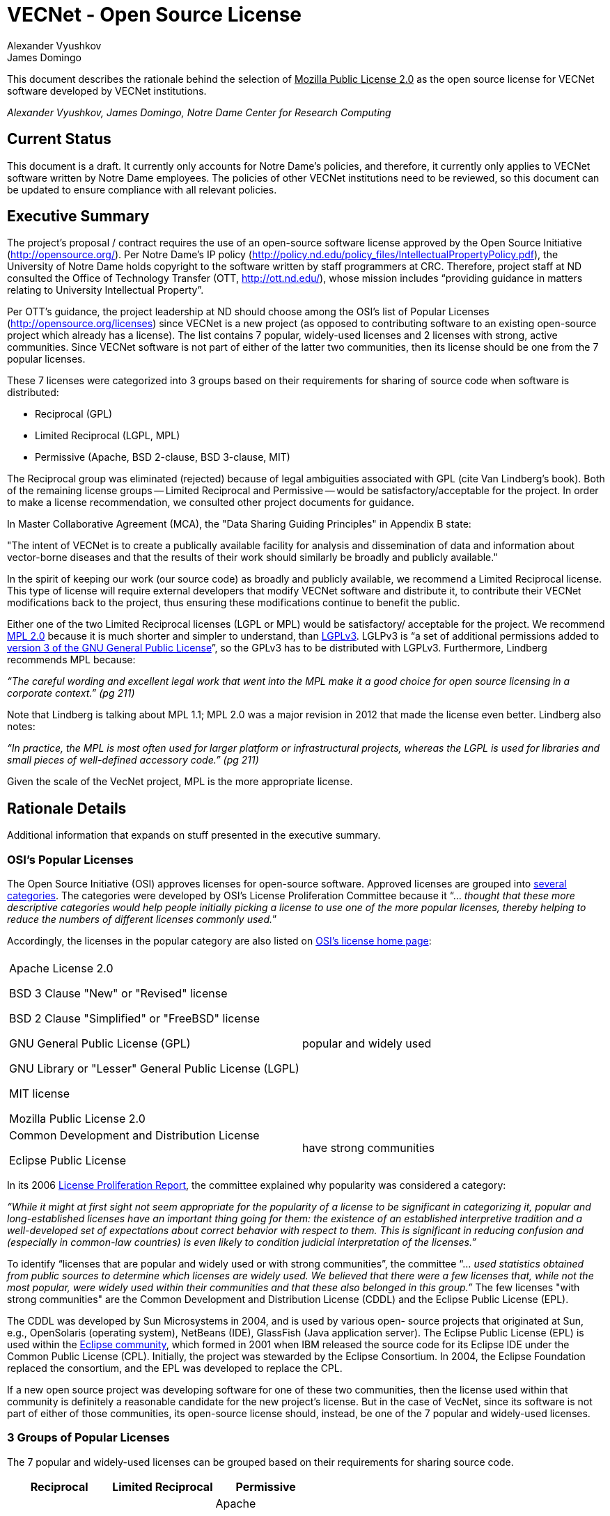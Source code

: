 = VECNet - Open Source License
Alexander Vyushkov; James Domingo
:author-org: Notre Dame Center for Research Computing
// URLs
:Eclipse: http://eclipse.org/
:MPL-2: http://www.mozilla.org/MPL/2.0/
:LGPL-3: http://www.gnu.org/licenses/lgpl.html
:GPL-3: http://www.gnu.org/licenses/gpl-3.0.html
:licensing-guide: http://www.ploscompbiol.org/article/info%3Adoi%2F10.1371%2Fjournal.pcbi.1002598
:OSI-categories: http://opensource.org/licenses/category
:OSI-licenses: http://opensource.org/licenses
:OSI-proliferation: http://opensource.org/proliferation-report


This document describes the rationale behind the selection of +++<u>Mozilla Public License 2.0</u>+++ as the open source license for VECNet software developed by VECNet institutions.

_{author}, {author_2}, {author-org}_

== Current Status
This document is a draft.
It currently only accounts for Notre Dame’s policies, and therefore, it currently only applies to VECNet software written by Notre Dame employees.
The policies of other VECNet institutions need to be reviewed, so this document can be updated to ensure compliance with all relevant policies.

== Executive Summary
The project’s proposal / contract requires the use of an open-source software license approved by the Open Source Initiative (http://opensource.org/).
Per Notre Dame’s IP policy (http://policy.nd.edu/policy_files/IntellectualPropertyPolicy.pdf), the University of Notre Dame holds copyright to the software written by staff programmers at CRC.
Therefore, project staff at ND consulted the Office of Technology Transfer (OTT, http://ott.nd.edu/), whose mission includes “providing guidance in matters relating to University Intellectual Property”.

Per OTT’s guidance, the project leadership at ND should choose among the OSI’s list of Popular Licenses (http://opensource.org/licenses) since VECNet is a new project (as opposed to contributing software to an existing open-source project which already has a license).
The list contains 7 popular, widely-used licenses and 2 licenses with strong, active communities.
Since VECNet software is not part of either of the latter two communities, then its license should be one from the 7 popular licenses.

These 7 licenses were categorized into 3 groups based on their requirements for sharing of source code when software is distributed:

 ** Reciprocal  (GPL)
 ** Limited Reciprocal  (LGPL, MPL)
 ** Permissive  (Apache, BSD 2-clause, BSD 3-clause, MIT)

The Reciprocal group was eliminated (rejected) because of legal ambiguities associated with GPL (cite Van Lindberg’s book).
Both of the remaining license groups -- Limited Reciprocal and Permissive -- would be satisfactory/acceptable for the project.
In order to make a license recommendation, we consulted other project documents for guidance.

In Master Collaborative Agreement (MCA), the "Data Sharing Guiding Principles" in Appendix B state:

"The intent of VECNet is to create a publically available facility for analysis and dissemination of data and information about vector-borne diseases and that the results of their work should similarly be broadly and publicly available."

In the spirit of keeping our work (our source code) as broadly and publicly available, we recommend a Limited Reciprocal license.
This type of license will require external developers that modify VECNet software and distribute it, to contribute their VECNet modifications back to the project, thus ensuring these modifications continue to benefit the public.

Either one of the two Limited Reciprocal licenses (LGPL or MPL) would be satisfactory/ acceptable for the project.
We recommend {MPL-2}[MPL 2.0] because it is much shorter and simpler to understand, than {LGPL-3}[LGPLv3].
LGLPv3 is “a set of additional permissions added to {GPL-3}[version 3 of the GNU General Public License]”, so the GPLv3 has to be distributed with LGPLv3.
Furthermore, Lindberg recommends MPL because:

_“The careful wording and excellent legal work that went into the MPL make it a good choice for open source licensing in a corporate context.” (pg 211)_

Note that Lindberg is talking about MPL 1.1; MPL 2.0 was a major revision in 2012 that made the license even better.  Lindberg also notes:

_“In practice, the MPL is most often used for larger platform or infrastructural projects, whereas the LGPL is used for libraries and small pieces of well-defined accessory code.”  (pg 211)_

Given the scale of the VecNet project, MPL is the more appropriate license.

== Rationale Details
Additional information that expands on stuff presented in the executive summary.

=== OSI’s Popular Licenses
The Open Source Initiative (OSI) approves licenses for open-source software.
Approved licenses are grouped into {OSI-categories}[several categories].
The categories were developed by OSI's License Proliferation Committee because it “... _thought that these more descriptive categories would help people initially picking a license to use one of the more popular licenses, thereby helping to reduce the numbers of different licenses commonly used._”


Accordingly, the licenses in the popular category are also listed on {OSI-licenses}[OSI’s license home page]:


|===
||
|Apache License 2.0

BSD 3 Clause "New" or "Revised" license

BSD 2 Clause "Simplified" or "FreeBSD" license

GNU General Public License (GPL)

GNU Library or "Lesser" General Public License (LGPL)

MIT license

Mozilla Public License 2.0|popular and widely used
|Common Development and Distribution License

Eclipse Public License|have strong communities
|===

In its 2006 {OSI-proliferation}[License Proliferation Report], the committee explained why popularity was considered a category:

_“While it might at first sight not seem appropriate for the popularity of a license to be significant in categorizing it, popular and long-established licenses have an important thing going for them: the existence of an established interpretive tradition and a well-developed set of expectations about correct behavior with respect to them.
This is significant in reducing confusion and (especially in common-law countries) is even likely to condition judicial interpretation of the licenses.”_

To identify “licenses that are popular and widely used or with strong communities”, the committee “... _used statistics obtained from public sources to determine which licenses are widely used.
We believed that there were a few licenses that, while not the most popular, were widely used within their communities and that these also belonged in this group.”_
The few licenses "with strong communities" are the Common Development and Distribution License (CDDL) and the Eclipse Public License (EPL).

The CDDL was developed by Sun Microsystems in 2004, and is used by various open- source projects that originated at Sun, e.g., OpenSolaris (operating system), NetBeans (IDE), GlassFish (Java application server).
The Eclipse Public License (EPL) is used within the {Eclipse}[Eclipse community], which formed in 2001 when IBM released the source code for its Eclipse IDE under the Common Public License (CPL).
Initially, the project was stewarded by the Eclipse Consortium.
In 2004, the Eclipse Foundation replaced the consortium, and the EPL was developed to replace the CPL. +

If a new open source project was developing software for one of these two communities, then the license used within that community is definitely a reasonable candidate for the new project's license.
But in the case of VecNet, since its software is not part of either of those communities, its open-source license should, instead, be one of the 7 popular and widely-used licenses.

=== 3 Groups of Popular Licenses
The 7 popular and widely-used licenses can be grouped based on their requirements for sharing source code.

|===
|*Reciprocal*|*Limited Reciprocal*|*Permissive*

|GPL|LGPL

MPL (Mozilla)|Apache

BSD (2-clause)

BSD (3-clause)

MIT
|===

The alternative names for the groups (shown in italics above) are described in this very useful article: {licensing-guide}[A Quick Guide to Software Licensing for the Scientist-Programmer].

To illustrate their requirements about sharing source code, consider the scenario where one developer, Harry, has written and distributed a software library outside his organization.
Another developer at a different organization, Sally, has written a program that uses Harry’s library.
Sally wants to distribute her program outside her organization.
The license that Sally can distribute her program with depends upon which license Harry distributed his library with, and whether Sally made any modifications to his library.

==== Sally uses Harry’s code as is (unmodified)

|===
|If Harry distributes his library
with this license:|*Reciprocal*|*Limited
Reciprocal*|*Permissive*

|Does Sally have to share the source code for her program?|Yes|Her decision|Her decision
|If so, under what license?|Same|Her choice|Her choice
|===

==== Sally modifies Harry’s code

|===
|If Harry distributes his library
with this license:|*Reciprocal*|*Limited
Reciprocal*|*Permissive*

|Does Sally have to share the source code for *her program*?|Yes|Her decision|Her decision
|If so, under what license?|Same|Her choice|Her choice
|Does Sally have to share the source code for *her changes to Harry’s library*?|Yes|Yes|Her choice
|If so, under what license?|Same|Same|Her choice
|===

=== Legal Ambiguities with GPL
This section should summarize the legal ambiguities that Lindberg describes in his book (chapter 12).
We don’t want to replicate the whole chapter; just present the key points:
 * Legal experts disagree whether linking to GPL code creates a derivative work under copyright law.
 ** Free Software Foundation says in GPL that it does.
 ** But Lindberg, and a Stanford law professor he cites, disagree (linking does NOT create a derivative work)

 * _“In considering the differences between the LGPLv2 and LGPLv3, the best answer is probably dual licensing under both version 2 and version 3 as discussed relative to the GPL below.” (pg 212)_
   Dual licensing means more effort to explain why there are two licenses to developers.

